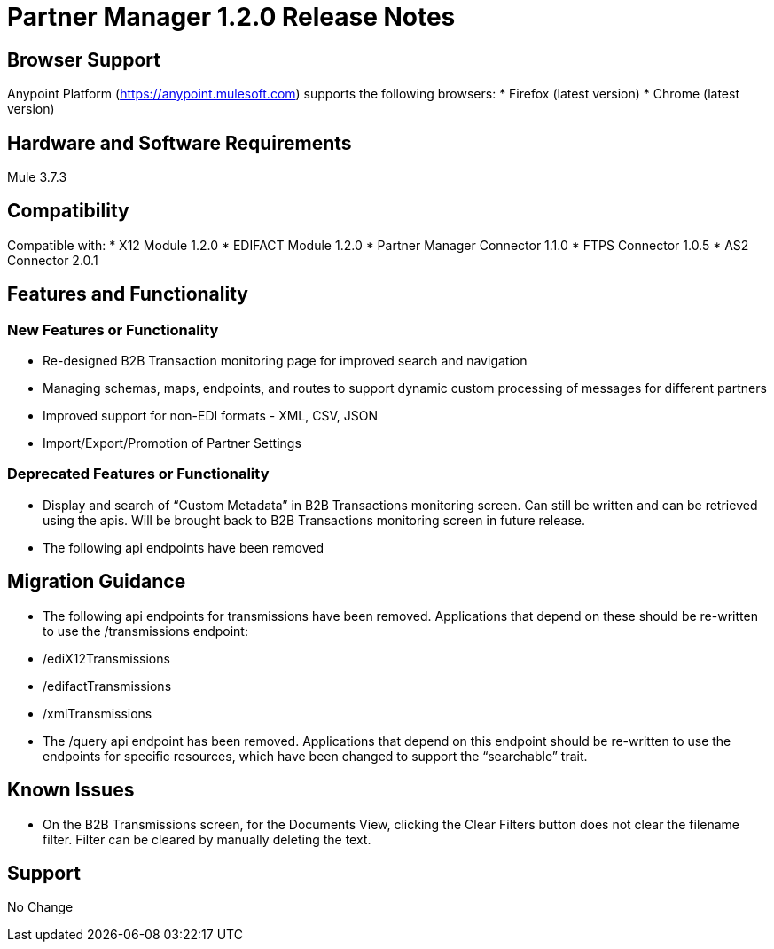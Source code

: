 = Partner Manager 1.2.0 Release Notes

== Browser Support

Anypoint Platform (https://anypoint.mulesoft.com) supports the following browsers:
* Firefox (latest version)
* Chrome (latest version)

== Hardware and Software Requirements
Mule 3.7.3

== Compatibility
Compatible with:
* X12 Module 1.2.0
* EDIFACT Module 1.2.0
* Partner Manager Connector 1.1.0
* FTPS Connector 1.0.5
* AS2 Connector 2.0.1

== Features and Functionality

=== New Features or Functionality
* Re-designed B2B Transaction monitoring page for improved search and navigation
* Managing schemas, maps, endpoints, and routes to support dynamic custom processing of messages for different partners
* Improved support for non-EDI formats - XML, CSV, JSON
* Import/Export/Promotion of Partner Settings

=== Deprecated Features or Functionality
* Display and search of “Custom Metadata” in B2B Transactions monitoring screen.  Can still be written and can be retrieved using the apis.  Will be brought back to B2B Transactions monitoring screen in future release.
* The following api endpoints have been removed

== Migration Guidance
* The following api endpoints for transmissions have been removed.  Applications that depend on these should be re-written to use the /transmissions endpoint:
   * /ediX12Transmissions
   * /edifactTransmissions
   * /xmlTransmissions
* The /query api endpoint has been removed.  Applications that depend on this endpoint should be re-written to use the endpoints for specific resources, which have been changed to support the “searchable” trait.

== Known Issues
* On the B2B Transmissions screen, for the Documents View, clicking the Clear Filters button does not clear the filename filter.  Filter can be cleared by manually deleting the text.

== Support
No Change
